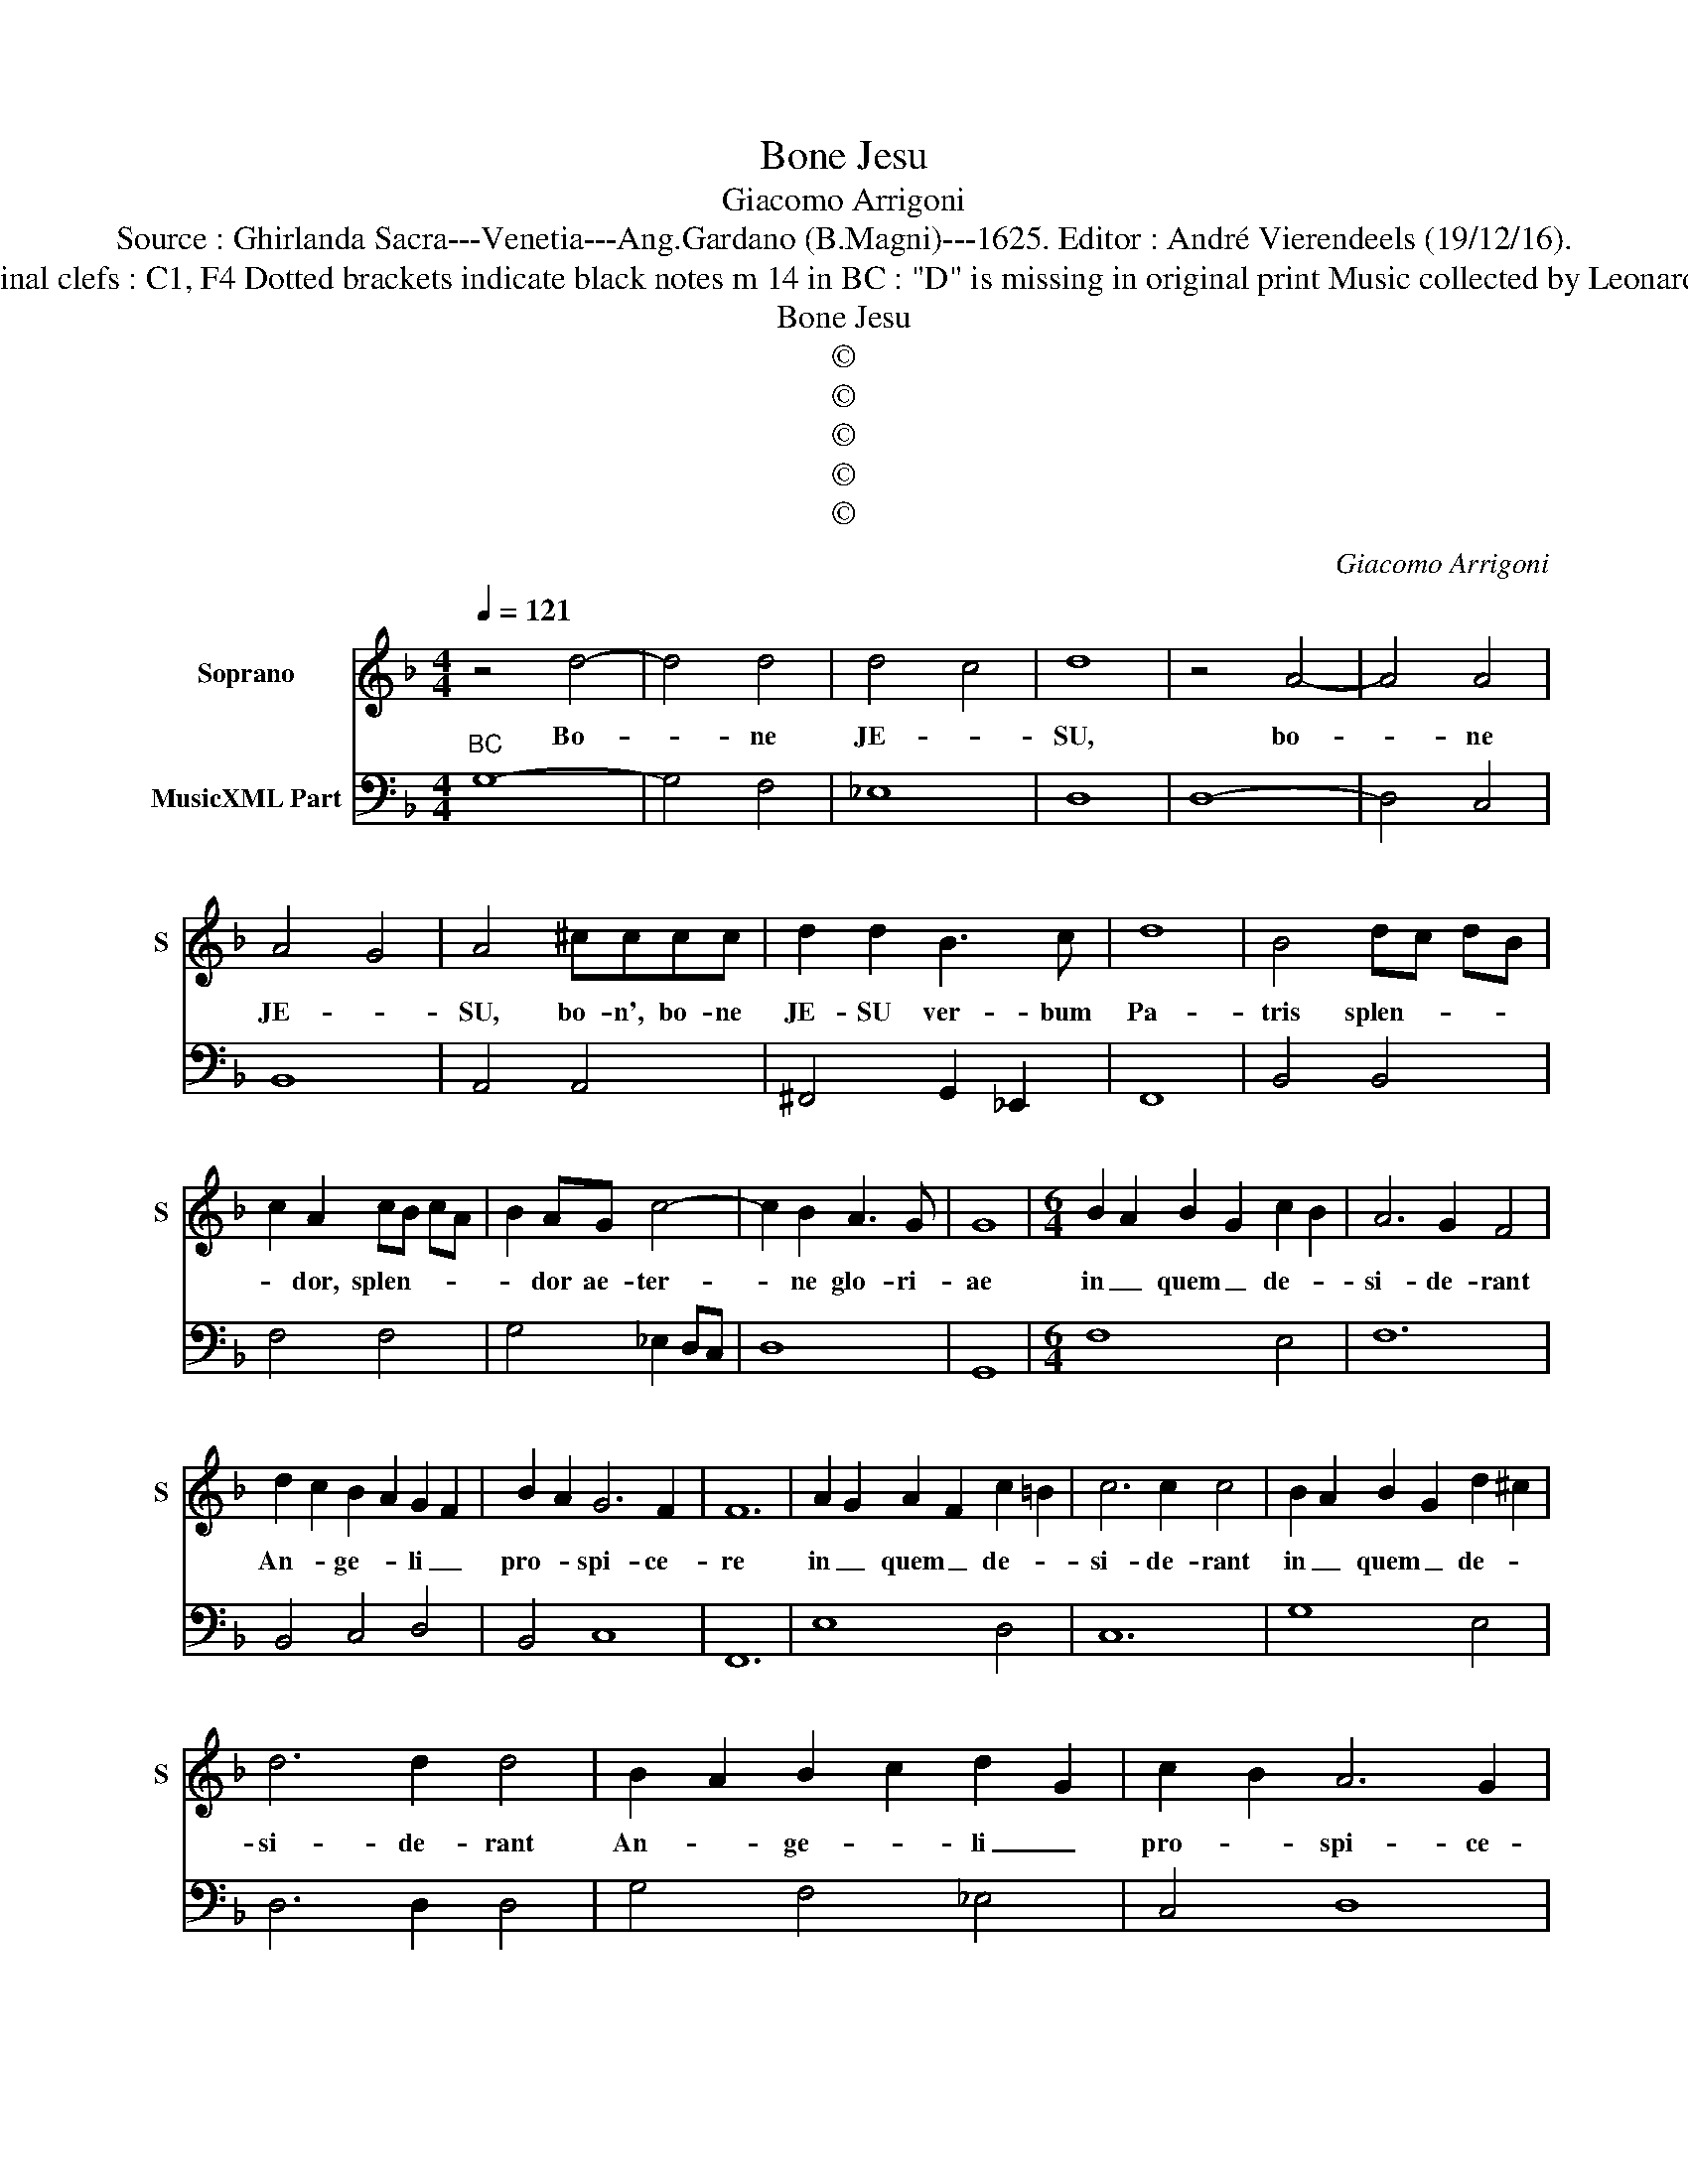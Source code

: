 X:1
T:Bone Jesu
T:Giacomo Arrigoni
T:Source : Ghirlanda Sacra---Venetia---Ang.Gardano (B.Magni)---1625. Editor : André Vierendeels (19/12/16).
T:Notes : Original clefs : C1, F4 Dotted brackets indicate black notes m 14 in BC : "D" is missing in original print Music collected by Leonardo Simonetti
T:Bone Jesu
T:©
T:©
T:©
T:©
T:©
C:Giacomo Arrigoni
Z:©
%%score 1 2
L:1/8
Q:1/4=121
M:4/4
K:F
V:1 treble nm="Soprano" snm="S"
V:2 bass nm="MusicXML Part"
V:1
 z4 d4- | d4 d4 | d4 c4 | d8 | z4 A4- | A4 A4 | A4 G4 | A4 ^cccc | d2 d2 B3 c | d8 | B4 dc dB | %11
w: Bo-|* ne|JE- *|SU,|bo-|* ne|JE- *|SU, bo- n', bo- ne|JE- SU ver- bum|Pa-|tris splen- * * *|
 c2 A2 cB cA | B2 AG c4- | c2 B2 A3 G | G8 |[M:6/4] B2 A2 B2 G2 c2 B2 | A6 G2 F4 | %17
w: * dor, splen- * * *|* dor ae- ter-|* ne glo- ri-|ae|in _ quem _ de- *|si- de- rant|
 d2 c2 B2 A2 G2 F2 | B2 A2 G6 F2 | F12 | A2 G2 A2 F2 c2 =B2 | c6 c2 c4 | B2 A2 B2 G2 d2 ^c2 | %23
w: An- * ge- * li _|pro- * spi- ce-|re|in _ quem _ de- *|si- de- rant|in _ quem _ de- *|
 d6 d2 d4 | B2 A2 B2 c2 d2 G2 | c2 B2 A6 G2 |[M:2/2] G4 =BBBB | c4 ^cccc | d2 d/c/B/A/ B2 G>c | %29
w: si- de- rant|An- * ge- * li _|pro- * spi- ce-|re, do- ce, do- ce|me, do- ce, do- ce|me, do- * * * * ce me|
 A>G F2 dcc=B | =B4 A4 | c2 B2 AAAG | F2 EF F2 E2 | F2 GG AA=BB/B/ | ^cc/c/dd d2 c2 | d4 d2 d_e | %36
w: fa- ce- re vo- lun- ta- tem|tu- am|ut à Spi- ri- tu tu-|o bo- no de- du-|ctus ad Be- a- tam il- lam per|ve- ni- am Ci- vi- ta- *|tem u- bi est|
 c2 cB B2 B2 | z BBB B2 BA | A3 G G4 | =BB/B/BB/A/ cc/c/ z G/G/ | c2 cG AA/A/ z A/A/ | %41
w: di- es ae- ter- nus|et u- nus o- mni- um|Spi- ri- tus,|u- bi est cer- ta se- cu- ri- tas et se-|cu- ra ae- ter- ni- tas et ae-|
 AA/A/ z A/A/ d2 dA | =BB/B/ z B/B/ e2 eB | ^c>c c2 z2 f/e/f/g/ | ^c2 dd d3 c | d2 BB _e4- | %46
w: ter- ni- tas et ae- eter- na tran-|qui- li- tas et tran- qui- la fe-|li- ci- tas et _ _ _|fe- lix su- a- vi-|tas et su- a-|
 e2 dc c3 B | B4 z B/c/ d2- | d2 A2 B4- | B2 cd A3 G | G8 |] %51
w: * vis iu- cun- di-|tas, et _ _|_ su- a-|* vis iu- cun- di-|tas.|
V:2
"^BC" G,8- | G,4 F,4 | _E,8 | D,8 | D,8- | D,4 C,4 | B,,8 | A,,4 A,,4 | ^F,,4 G,,2 _E,,2 | F,,8 | %10
 B,,4 B,,4 | F,4 F,4 | G,4 _E,2 D,C, | D,8 | G,,8 |[M:6/4] F,8 E,4 | F,12 | B,,4 C,4 D,4 | %18
 B,,4 C,8 | F,,12 | E,8 D,4 | C,12 | G,8 E,4 | D,6 D,2 D,4 | G,4 F,4 _E,4 | C,4 D,8 | %26
[M:2/2] G,,4 G,4 | C,4 A,,4 | D,2 ^F,2 G,2 E,2 | F,4 D,4 | E,4 A,,2 G,,2 | F,,2 G,,2 A,,2 B,,2 | %32
 C,2 A,,2 B,,2 C,2 | F,2 E,2 F,2 G,2 | A,2 B,2 A,4 | D,4 B,,4 | _E,2 F,2 B,,4 | C,2 D,2 _E,2 C,2 | %38
 D,4 G,,4 | G,4 C,4 | E,4 F,4 | F,4 ^F,4 | G,4 E,4 | A,4 A,4 | A,2 G,2 A,4 | D,2 G,2 _E,4 | F,8 | %47
 B,,4 B,3 A,/G,/ | ^F,4 G,4 | _E,2 C,2 D,4 | G,,8 |] %51

